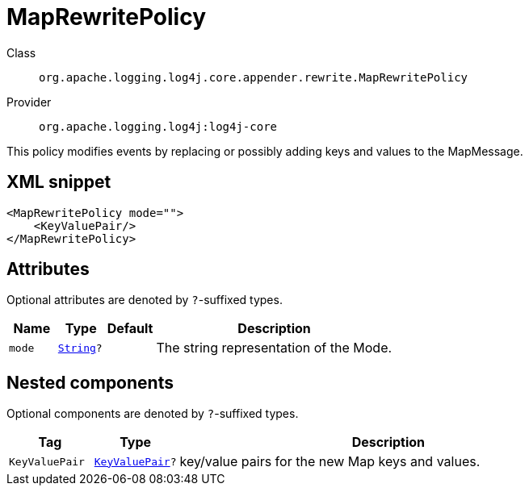 ////
Licensed to the Apache Software Foundation (ASF) under one or more
contributor license agreements. See the NOTICE file distributed with
this work for additional information regarding copyright ownership.
The ASF licenses this file to You under the Apache License, Version 2.0
(the "License"); you may not use this file except in compliance with
the License. You may obtain a copy of the License at

    https://www.apache.org/licenses/LICENSE-2.0

Unless required by applicable law or agreed to in writing, software
distributed under the License is distributed on an "AS IS" BASIS,
WITHOUT WARRANTIES OR CONDITIONS OF ANY KIND, either express or implied.
See the License for the specific language governing permissions and
limitations under the License.
////
[#org_apache_logging_log4j_core_appender_rewrite_MapRewritePolicy]
= MapRewritePolicy

Class:: `org.apache.logging.log4j.core.appender.rewrite.MapRewritePolicy`
Provider:: `org.apache.logging.log4j:log4j-core`

This policy modifies events by replacing or possibly adding keys and values to the MapMessage.

[#org_apache_logging_log4j_core_appender_rewrite_MapRewritePolicy-XML-snippet]
== XML snippet
[source, xml]
----
<MapRewritePolicy mode="">
    <KeyValuePair/>
</MapRewritePolicy>
----

[#org_apache_logging_log4j_core_appender_rewrite_MapRewritePolicy-attributes]
== Attributes

Optional attributes are denoted by `?`-suffixed types.

[cols="1m,1m,1m,5"]
|===
|Name|Type|Default|Description

|mode
|xref:../../scalars.adoc#java_lang_String[String]?
|
a|The string representation of the Mode.

|===

[#org_apache_logging_log4j_core_appender_rewrite_MapRewritePolicy-components]
== Nested components

Optional components are denoted by `?`-suffixed types.

[cols="1m,1m,5"]
|===
|Tag|Type|Description

|KeyValuePair
|xref:../log4j-core/org.apache.logging.log4j.core.util.KeyValuePair.adoc[KeyValuePair]?
a|key/value pairs for the new Map keys and values.

|===
